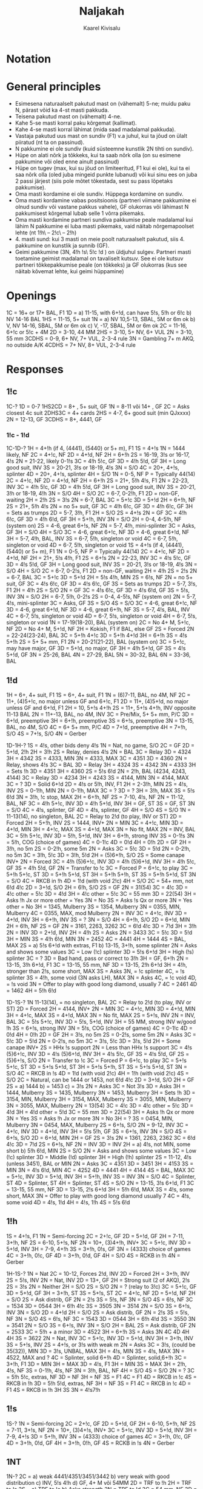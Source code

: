 #+title: Naljakah
#+author: Kaarel Kivisalu

* Notation

\begin{tabular}{l l}
  (xxxx)       & suvaline mastide jaotus\\
  xxxx         & täpne mastide jaotus\\
  BAl          & ühtlane\\
  SBAL         & poolühtlane või ühtlane\\
  F1           & sundiv üheks ringiks\\
  NF           & mittesundiv\\
  GF           & geimini sundiv\\
  F<pakkumine> & pakkumiseni sundiv\\
  INV          & kutse\\
  S/T          & slämmi proovimine\\
  S/O          & sulgev\\
  MIN          & miinimum\\
  MAX          & maksimum\\
  M            & !h\ või !s\\
  MM           & kallismastid\\
  m            & !c\ või !d\\
  mm           & odavmastid\\
  NV           &\\
  VUL          &\\
  P/C          & passi või paranda\\
  DBL          & kontra\\
  RDBL         & rekontra\\
  RKCB         & Roman Key Card Blackwood 1430
\end{tabular}

* General principles

- Esimesena naturaalselt pakutud mast on (vähemalt) 5-ne; muidu paku N, pärast võid ka 4-st masti pakkuda.
- Teisena pakutud mast on (vähemalt) 4-ne.
- Kahe 5-se masti korral paku kõrgemat (kallimat).
- Kahe 4-se masti korral lähimat (mida saad madalamal pakkuda).
- Vastaja pakutud uus mast on sundiv (F1) v.a juhul, kui ta jõud on ülalt piiratud (nt ta on passinud).
- N pakkumine ei ole sundiv (kuid süsteemne kunstlik 2N tihti on sundiv).
- Hüpe on alati nõrk ja tõkkeks, kui ta saab nõrk olla (on su esimene pakkumine või oled enne ainult passinud)
- Hüpe on tugev (max, kui su jõud on limiteeritud, F1 kui ei ole), kui ta ei saa nõrk olla (oled juba mingeid punkte lubanud) või kui sinu ees on juba 2 passi järjest (siis pole mõtet tõkestada, sest su pass lõpetaks pakkumise).
- Oma masti kordamine ei ole sundiv. Hüppega kordamine on sundiv.
- Oma masti kordamine vabas positsioonis (partneri viimane pakkumine ei olnud sundiv või vastane pakkus vahele), GF olukorras või lähimast N pakkumisest kõrgemal lubab selle 1 võrra pikemaks.
- Oma masti kordamine partneri sundiva pakkumise peale madalamal kui lähim N pakkumine ei luba masti pikemaks, vaid näitab nõrgemapoolset lehte (nt 1!h\ – 2!c\ – 2!h)
- 4. masti sund: kui 3 masti on meie poolt naturaalselt pakutud, siis 4. pakkumine on kunstlik ja sunnib (GF).
- Geimi pakkumine (3N, 4!h !s\ 5!c !d ) on üldjuhul sulgev.
  Partneri masti toetamine geimist madalamal on tavaliselt kutsuv. See ei ole kutsuv partneri tõkkepakkumise peale (on tõkkeks) ja GF olukorras (kus see näitab kõvemat lehte, kui geimi hüppamine)

* Openings

1C = 16+ or 17+ BAL, F1
1D = a) 11-15, with 6+!d, can have 5!s, 5!h or 6!c
    b) \sth \ndh NV          14-16 BAL
1HS = 11-15, 5+ suit
1N = a) \sth \ndh NV          10,5-13, SBAL, 5M or 6m ok
    b) \sth \ndh V, \rdh NV  14-16, SBAL, 5M or 6m ok
    c) \rdh V, \thh          15-17, SBAL, 5M or 6m ok
2C = 11-16, 6+!c or 5!c + 4M
2D = 3-10, 44 MM
2HS = 3-10, 5+ NV, 6+ VUL
2N = 3-10, 55 mm
3CDHS = 0-9, 6+ NV, 7+ VUL, 2-3-4 rule
3N = Gambling 7+ m AKQ, no outside A/K
4CDHS = 7+ NV, 8+ VUL, 2-3-4 rule

\begin{tabular}{c|c|c}
  1N & NV      & VUL\\
  \hline
  \sth & 10,5-13 & 14-16\\
  \ndh & 10,5-13 & 14-16\\
  \rdh & 14-16   & 15-17\\
  \thh & 15-17   & 15-17\\
\end{tabular}

* Responses

** 1!c

1C-?
1D = 0-7
1HS2CD = 8+ , 5+ suit, GF
1N = 8-11 või 14+ , GF
    2C = Asks closest 4c suit
        2DHS3C = 4+ cards
2HS = 4-7, 6+ good suit (min QJxxxx)
2N = 12-13, GF
3CDHS = 8+, 4441, GF

*** 1!c - 1!d

1C-1D-?
1H = 4+!h (if 4, (4441), (5440) or 5+ m), F1
    1S = 4+!s
        1N = 1444 likely, NF
        2C = 4+!c, NF
        2D = 4+!d, NF
        2H = 6+!h
        2S = 16-19, 3!s or 16-17, 4!s
        2N = 21-22, likely 0-1!s
        3C = 4!h 5!c, GF
        3D = 4!h 5!d, GF
        3H = Long good suit, INV
        3S = 20-21, 3!s or 18-19, 4!s
        3N = S/O
        4C = 20+, 4+!s, splinter
        4D = 20+, 4+!s, splinter
        4H = S/O
    1N = 0-5, NF
        P = Typically 44(14)
        2C = 4+!c, NF
        2D = 4+!d, NF
        2H = 6+!h
        2S = 21+, 5!h 4!s, F1
        2N = 22-23, INV
        3C = 4!h 5!c, GF
        3D = 4!h 5!d, GF
        3H = Long good suit, INV
        3S = 20-21, 3!h or 18-19, 4!h
        3N = S/O
        4H = S/O
    2C = 6-7, 0-2!h, F1
        2D = non-GF, waiting
            2H = 2!h
            2S = 3!s
            2N = 6-7, BAL
            3C = 5+!c
            3D = 5+!d
        2H = 6+!h, NF
        2S = 21+, 5!h 4!s
        2N = no 5+ suit, GF
        3C = 4!h 6!c, GF
        3D = 4!h 6!c, GF
        3H = Sets as trumps
    2D = 5-7, 3!h, F1
        2H = S/O
        2S = 4+!s
        2N = GF
        3C = 4!h 6!c, GF
        3D = 4!h 6!d, GF
        3H = 5+!h, INV
        3N = S/O
    2H = 0-4, 4-5!h, NF (system on)
    2S = 4-6, great 6+!s, NF
    2N = 5-7, 4!h, mini-splinter
        3C = Asks, GF
        3H = S/O
        4H = S/O
    3C = 4-6, great 6+!c, NF
    3D = 4-6, great 6+!d, NF
    3H = 5-7, 4!h, BAL, INV
    3S = 6-7, 5!h, singleton or void
    4C = 6-7, 5!h, singleton or void
    4D = 6-7, 5!h, singleton or void
1S = 4+!s (if 4, (4441), (5440) or 5+ m), F1
    1N = 0-5, NF
        P = Typically 44(14)
        2C = 4+!c, NF
        2D = 4+!d, NF
        2H = 21+, 5!s 4!h, F1
        2S = 6+!s
        2N = 22-23, INV
        3C = 4!s 5!c, GF
        3D = 4!s 5!d, GF
        3H = Long good suit, INV
        3S = 20-21, 3!s or 18-19, 4!s
        3N = S/O
        4H = S/O
    2C = 6-7, 0-2!s, F1
        2D = non-GF, waiting
            2H = 4!h
            2S = 2!s
            2N = 6-7, BAL
            3C = 5+!c
            3D = 5+!d
        2H = 5!s 4!h, MIN
        2S = 6!s, NF
        2N = no 5+ suit, GF
        3C = 4!s 6!c, GF
        3D = 4!s 6!c, GF
        3S = Sets as trumps
    2D = 5-7, 3!s, F1
        2H = 4!h
        2S = S/O
        2N = GF
        3C = 4!s 6!c, GF
        3D = 4!s 6!d, GF
        3S = 5!s, INV
        3N = S/O
    2H = 6-7, 5!h, 0-2!s
    2S = 0-4, 4-5!s, NF (system on)
    2N = 5-7, 4!s, mini-splinter
        3C = Asks, GF
        3S = S/O
        4S = S/O
    3C = 4-6, great 6+!c, NF
    3D = 4-6, great 6+!d, NF
    3D = 4-6, great 6+!h, NF
    3S = 5-7, 4!s, BAL, INV
    4C = 6-7, 5!s, singleton or void
    4D = 6-7, 5!s, singleton or void
    4H = 6-7, 5!s, singleton or void
1N = 17-19(18-20), BAL (system on)
2C = No 4+ M, 5+!c, NF
2D = No 4+ M, 5+!d, NF
2H = Kokish, F1 if BAL, else GF
     2S = Forced
          2N = 22-24(23-24), BAL
          3C = 5+!h 4+!c
          3D = 5+!h 4+!d
          3H = 6+!h
          3S = 4!s 5+!h
2S = 5+ 5+ mm, F1
2N = 20-21(21-22), BAL (system on)
3C = 5+!c, may have major, GF
3D = 5+!d, no major, GF
3H = 4!h 5+!d, GF
3S = 4!s 5+!d, GF
3N = 25-26, BAL
4N = 27-29, BAL
5N = 30-32, BAL
6N = 33-36, BAL

** 1!d

1H = 6+, 4+ suit, F1
1S = 6+, 4+ suit, F1
1N = (6)7-11\m, BAL, no 4M, NF
2C = 11+, (4)5+!c, no major unless GF and 6+!c, F1
2D = 11+, (4)5+!d, no major unless GF and 6+!d, F1
2H = 10\m, 5+!s 4+!h
2S = 11+, 5+!s 4+!h, INV opposite 11-13 BAL
2N = 11+-13, BAL, no 4M, INV
3C = Pre/Mix, 5+ 5+ mm, P/C
3D = 6+!d, preemptive
3H = 6+!h, preemptive
3S = 6+!s, preemptive
3N = 13-15, BAL, no 4M, S/O
4C = 6+ 5+ mm, P/C
4D = 7+!d, preemptive
4H = 7+!h, S/O
4S = 7+!s, S/O
4N = Gerber

1D-1H-?
1S = 4!s, other bids deny 4!s
    1N = Nat, no game, S/O
    2C = GF
        2D = 5+!d, 2\m!h
        2H = 3!h
            2S = Relay, denies 4!s
                2N = BAL
                    3C = Relay
                        3D = 4324
                        3H = 4342
                        3S = 4333, MIN
                        3N = 4333, MAX
                    3C = 4351
                    3D = 4360
            2N = Relay, shows 4!s
                3C = BAL
                    3D = Relay
                        3H = 4324
                        3S = 4342
                        3N = 4333
                    3H = Sets !h
                3D = 4351
                3H = 4360
        2S = 5!s 6!d
        2N = 2!h, BAL (4234, 4243, 4144)
            3C = Relay
                3D = 4234
                3H = 4243
                3S = 4144, MIN
                3N = 4144, MAX
        3C = ?
        3D = Solid 6+!d
    2D = 4!s or 5!h, INV, F1
        2H = 2-3!h, MIN
            2S = 4!s, INV
        2S = 0-1!h, MIN
        2N = 0-1!h, MAX
        3C = ?
        3D = ?
        3H = 3!h, MAX
        3S = 5!s 6!d
        3N = 3!h, !c stop, MAX
    2H = 6+!h, NF
    2S = 7-10, 4!s, NF
    2N = 11-12, BAL, NF
    3C = 4!h 5+!c, INV
    3D = 4!h 5+!d, INV
    3H = GF, ST
    3S = GF, ST
    3N = S/O
    4C = 4!s, splinter, GF
    4D = 4!s, splinter, GF
    4H = S/O
    4S = S/O
1N = 11-13(14), no singleton, BAL
    2C = Relay to 2!d (to play, INV or ST)
        2D = Forced
            2H = 5+!h, INV
            2S = 1444, INV+
                2N = MIN
                3C = 4+!c, MIN
                3D = 4+!d, MIN
                3H = 4+!c, MAX
                3S = 4+!d, MAX
                3N = No fit, MAX
            2N = INV, BAL
            3C = 5!h 5+!c, INV
            3D = 5!h, 5+!d, INV
            3H = 6+!h, strong INV
            3S = 0-1!s
            3N = 5!h, COG (choice of games)
            4C = 0-1!c
            4D = 0!d
            4H = 0!h
    2D = GF
        2H = 3!h, no 5m
        2S = 0-2!h, some 5m
            2N = Asks
                3C = 5!c
                3D = 5!d
        2N = 0-2!h, no 5m
        3C = 3!h, 5!c
        3D = 3!h, 5!d
    2H = (5)6+!h, S/O
    2S = Some canape INV+
        2N = Forced
            3C = 4!h (5)6+!c, INV
            3D = 4!h (5)6+!d, INV
            3H = 4!h 5!c, GF
            3S = 4!h 5!d, GF
    2N = Transfer to !c
        3C = Forced
            P = 6+!c, to play
    3C = 5+!h 5+!c, ST
    3D = 5+!h 5+!d, ST
    3H = 5+!h 5+!h, ST
    3S = 5+!h 5+!d, ST
    3N = S/O
    4C = RKCB in !h
    4D = 1!d (with void 2!c)
    4H = S/O
2C = 54+ mm, not 6!d 4!c
    2D = 3+!d, S/O
    2H = 6!h, S/O
    2S = GF
        2N = 31(54)
            3C = 4!c
                3D = 4!c
                other = 5!c
            3D = 4!d
                3H = 4!c
                other = 5!c
            3C = 55 mm
            3D = 22(54)
                3H = Asks !h Jx or more
                    other = Yes
                    3N = No
                3S = Asks !s Qx or more
                    3N = Yes
                    other = No
            3H = 1345, Mulberry
            3S = 1354, Mulberry
            3N = 0355, MIN, Mulberry
            4C = 0355, MAX, mod Mulberry
    2N = INV
    3C = 4+!c, INV
    3D = 4+!d, INV
    3H = 6+!h, INV
    3S = ?
    3N = S/O
    4H = 6+!h, S/O
2D = 6+!d, MIN
    2H = 6!h, NF
    2S = GF
        2N = 3161, 2263, 3262
        3C = 6!d 4!c
        3D = 7!d
        3H = 3!h
    2N = INV
    3D = 2+!d, INV
2H = 4!h
    2S = Asks
        2N = 3433
        3C = 5!c
        3D = 5!d
        3H = MIN
        3S = 4!h 6!d, MIN
        3N = 2452
        4C = 4441
        4H = 1444
        4S = BAL, MAX
2S = a) 5!s 6+!d with extras, F1
    b) 13-15, 3+!h, some splinter
    2N = Asks and shows some values
        3C = Low (!c) splinter
        3D = 5!s 6+!d
        3H = High (!s) splinter
    3C = ?
    3D = Bad hand, pass or correct to 3!h
    3H = GF, 6+!h
2N = 13-15, 3!h 6+!d, F1
3C = 13-15, 55 mm, NF
3D = 13-15, 2\m!h 6+!d
3H = 4!h, stronger than 2!s, some short, MAX
    3S = Asks
        3N, = !c splinter
        4C, = !s splinter
3S = 4!h, some void (3N asks LH), MAX
    3N = Asks
        4C, = !c void
        4D, = !s void
3N = Offer to play with good long diamond, usually 7
4C = 2461
4D = 1462
4H = 5!h 6!d

1D-1S-?
1N  11-13(14), = no singleton, BAL
    2C = Relay to 2!d (to play, INV or ST)
        2D = Forced
            2H = 4144, INV+
                2N = MIN
                3C = 4+!c, MIN
                3D = 4+!d, MIN
                3H = 4+!c, MAX
                3S = 4+!d, MAX
                3N = No fit, MAX
            2S = 5+!s, INV
            2N = INV, BAL
            3C = 5!s 5+!c, INV
            3D = 5!s, 5+!d, INV
            3H = 55 MM, strong INV w/good !h
            3S = 6+!s, strong INV
            3N = 5!s, COG (choice of games)
            4C = 0-1!c
            4D = 0!d
            4H = 0!h
    2D = GF
        2H = 3!s, no 5m
        2S = 0-2!s, some 5m
            2N = Asks
                3C = 5!c
                3D = 5!d
        2N = 0-2!s, no 5m
        3C = 3!s, 5!c
        3D = 3!s, 5!d
    2H = Some canape INV+
        2S = HHx !s support
        2N = Less than HHx !s support
            3C = 4!s (5)6+!c, INV
            3D = 4!s (5)6+!d, INV
            3H = 4!s 5!c, GF
            3S = 4!s 5!d, GF
    2S = (5)6+!s, S/O
    2N = Transfer to !c
        3C = Forced
            P = 6+!c, to play
    3C = 5+!s 5+!c, ST
    3D = 5+!s 5+!d, ST
    3H = 5+!s 5+!h, ST
    3S = 5+!s 5+!d, ST
    3N = S/O
    4C = RKCB in !s
    4D = 1!d (with void 2!c)
    4H = 1!h (with void 2!c)
    4S = S/O
2C = Natural, can be 1444 or 1453, not 6!d 4!c
    2D = 3+!d, S/O
    2H = GF
        2S = a) 1444
            b) = 1453
            c) = 3!s
            2N = Asks
                3C = Not 3!s
                    3D = Asks
                        3H = 1444, Mulberry
                        3S = 1435, Mulberry
                        3N = 1453, Mulberry
                    3H = Sets !h
                3D = 3154, MIN, Mulberry
                3H = 3154, MAX, Mulberry
                3S = 3055, MIN, Mulberry
                3N = 3055, MAX, Mulberry
        2N = 13(54)
            3C = 4!c
                3D = 4!c
                other = 5!c
            3D = 4!d
                3H = 4!d
                other = 5!d
        3C = 55 mm
        3D = 22(54)
            3H = Asks !h Qx or more
                3N = Yes
            3S = Asks !h Jx or more
                3N = No
        3H = ?
        3S = 0454, MIN, Mulberry
        3N = 0454, MAX, Mulberry
    2S = 6+!s, S/O
    2N = 9-12, INV
    3C = 4+!c, INV
    3D = 4+!d, INV
    3H = 5!s 5!h, GF
    3S = 6+!s, INV
    3N = S/O
    4S = 6+!s, S/O
2D = 6+!d, MIN
    2H = GF
        2S = 3!s
        2N = 1361, 2263, 2362
        3C = 6!d 4!c
        3D = 7!d
    2S = 6+!s, NF
    2N = INV
    3D = INV
2H = a) 4!s, not MIN, some short
    b) 5!h 6!d, MIN
    2S = S/O
    2N = Asks and shows some values
        3C = Low (!c) splinter
        3D = Middle (!d) splinter
        3H = High (!h) splinter
2S = 11-12, 4!s (unless 3451), BAL or MIN
    2N = Asks
        3C = 4351
        3D = 3451
        3H = 4153
        3S = MIN
        3N = 4!s 6!d, MIN
        4C = 4252
        4D = 4441
        4H = 4144
        4S = BAL, MAX
    3C = 5+!c, INV
    3D = 5+!d, INV
    3H = 5+!h, INV
    3S = INV
    3N = S/O
    4C = Splinter, ST
    4D = Splinter, ST
    4H = Splinter, ST
    4S = S/O
2N = 13-15, 3!s 6+!d, F1
3C = 13-15, 55 mm, NF
3D = 13-15, 2\m!s 6+!d
3H = 5!h 6!d, MAX
3S = 4!s, some short, MAX
3N = Offer to play with good long diamond usually 7
4C = 4!s, some void
4D = 4!s, 1!d
4H = 4!s, 1!h
4S = 5!s 6!d

** 1!h

1S = 4+!s, F1
1N = Semi-forcing
2C = 2+!c, GF
2D = 5+!d, GF
2H = 7-11, 3+!h, NF
2S = 6-10, 5+!s, NF
2N = 10+, (3)4+!h, INV+
3C = 5+!c, INV
3D = 5+!d, INV
3H = 7-9, 4+!h
3S = 3+!h, 0!s, GF
3N = (4333) choice of games
4C = 3+!h, 0!c, GF
4D = 3+!h, 0!d, GF
4H = S/O
4S = RCKB in !h
4N = Gerber

1H-1S-?
1N = Nat
    2C = 10-12, Forces 2!d, INV
         2D = Forced
            2H = 3+!h, INV
             2S = 5!s, INV
             2N = Nat, INV
    2D = 13+, GF
         2H = Strong suit (2 of AKQ), 2\m!s
         2S = 3!s
         2N = Neither
    2H = S/O
    2S = S/O
    2N = ? (relay to 3!c)
    3C = 5+!c, GF
    3D = 5+!d, GF
    3H = 3+!h, ST
    3S = 5+!s, ST
2C = 4+!c, NF
    2D = 5+!d, NF
    2H = S/O
    2S = Ask distrib, GF
         2N = 2!s
             3S = 5!s, NF
             3N = S/O
             4S = 6!s, NF
         3C = 1534
         3D = 0544
         3H = 6!h 4!c
         3S = 3505
         3N = 3514
    2N = S/O
    3S = 6+!s, INV
    3N = S/O
2D = 4+!d
    2H = S/O
    2S = Ask distrib, GF
         2N = 2!s
             3S = 5!s, NF
             3N = S/O
             4S = 6!s, NF
         3C = 1543
         3D = 0544
         3H = 6!h 4!d
         3S = 3550
         3N = 3541
    2N = S/O
    3S = 6+!s, INV
    3N = S/O
2H = BAL
    2S = Ask distrib, GF
         2N = 2533
         3C = 5!h + a minor
         3D = 4522
         3H = 6+!h
             3S = Asks
                 3N
                 4C
                 4D
                 4H
                 4H
         3S = 3622
    2N = Nat, INV
    3C = 5+!c, INV
    3D = 5+!d, INV
    3H = 3+!h, INV
    3S = 5+!s, INV
2S = 4+!s, or 3!s with weak m
    2N = Asks
         3C = 3!s, (could be 35(32)), MIN
         3D = 3!s, UNBAL, MAX
         3H = 4!s, MIN
         3S = 4!s, MAX
         3N = 4522, MAX and ?
         4C = Splinter, solid 6+!h
         4D = Splinter, solid,6+!h
    3C = 3+!h, F1
         3D = MIN
         3H = MAX
    3D = 4!s, F1
         3H = MIN
         3S = MAX
    3H = 2!h, 4!s, NF
    3S = 0-1!h, 4!s, NF
    3N = 3!h, BAL, NF
    4H = S/O
    4S = S/O
2N = ?
3C = 5!h 5!c, extras, NF
    3D = NF
    3H = NF
    3S = F1
    4C = F1
    4D = RKCB in !c
    4S = RKCB in !h
3D = 5!h 5!d, extras, NF
    3H = NF
    3S = F1
    4C = RKCB in !c
    4D = F1
    4S = RKCB in !h
3H
3S
3N = 4!s7!h

** 1!s

1S-?
1N = Semi-forcing
2C = 2+!c, GF
2D = 5+!d, GF
2H = 6-10, 5+!h, NF
2S = 7-11, 3+!s, NF
2N = 10+, (3)4+!s, INV+
3C = 5+!c, INV
3D = 5+!d, INV
3H = 7-9, 4+!s
3D = 5+!h, INV
3N = (4333) choice of games
4C = 3+!h, 0!c, GF
4D = 3+!h, 0!d, GF
4H = 3+!h, 0!h, GF
4S = RCKB in !s
4N = Gerber

** 1NT

1N-?
2C = a) weak 4441/4351/3451/3442
    b) very weak with good distribution
    c) INV, 5!s 4!h
    d) GF, 4+ M või 54MM
2D = TRF to !h
2H = TRF to !s
2S = a) TRF to !c
    b) Asks strength
2N = TRF to !d
3C = 54 mm, NF
3D = 54 mm, GF
3H = 31(54), GF
3S = 13(54), GF
3N = S/O, no 4M
4C = Gerber
4D = TRF to !h, 6+!h
4H = TRF to !s, 6+!s

1N-2C-?
2D = no 4+ M
    2H = weak, 4+ 4+ MM, NF
    2S = 5!s 4!h, INV
    2N = INV
    3C = (5)6+!c, GF
    3D = (5)6+!d, GF
    3H = 5!s 4!h, GF
        3N = 2!s
        4S = 3!s
    3S = 4!s 5!h, GF
        3N = 2!h
        4H = 3!h
    3N = S/O
    4C = 4!s 6!h, ST
    4D = 6!s, 4!h, ST
    4H = 4!s, 6!s, S/O
    4S = 6!s, 4!h, S/O
    4N = INV to 6N
2H = 4+!h
    2S = 5!s 4!h, INV
    2N = 3\m!h, INV
    3C = (5)6+!c, GF
    3D = (5)6+!d, GF
    3H = 4!h, INV
    3S = 5!s 4!h, GF
    3N = S/O
    4D = RKCB in !h
    4H = S/O
    4S = S/O
2S = 4+!s, no 4+!h
    2N = 3\m!s, INV
    3C = (5)6+!c, GF
    3D = (5)6+!d, GF
    3H = 4!s 5!h, GF
    3S = 4!s, INV
    3N = S/O
    4D = RKCB in !h
    4H = S/O
    4S = S/O

1N-2D-2H-?
2S = 4!s = 5!h, INV
2N = 5!h, SBAL, INV
3C = 4+!c, GF
3D = 4+!d, GF
3H = (5)6+!h, INV
3S = Autosplinter
3N = 5!h, SBAL, P/C
4C = Autosplinter
4D = Autosplinter
4H = 6+!h, ST

1N-2H-2S-?
2N = 5!s, SBAL, INV
3C = 4+!c, GF
3D = 4+!d, GF
3H = 5+!h, GF
3S = (5)6+!s, INV
3N = 5!s, SBAL, P/C
4C = Autosplinter
4D = Autosplinter
4H = Autosplinter
4S = 6+!s, ST

1N-2S-?
2N = MIN
    P = INV
    3C = Clubs
3C = MAX
    P = Clubs
    3N = INV

** 2!c

2C-?
2D = 10+, 4+ M or 13+, 5+ mast
    2HS = 4 card suit
        3DHS = 12+, 5+ suit, GF
    2N = 14-15, no 4M, GF
        3DHS = 12+, 5+ suit, GF
    3C = 11-13, no 4M
        3DHS = 12+, 5+ suit, GF
    3DHS = 14-15, 6+!c ja 4+ card suit, GF
        3HS = 12+, 5+ suit
2HS = 7-11, 5+ suit, NF
2N = 9-11, no 4M, 2\m!c , INV
3C = 5-8, 3+!c
4C = 9-11, no 4M, 3+!c , INV
3N = 12+, no 4M

** 2!d

2D-?
P = 6+!d, no interest in majors
2HS = Better major, S/O
2N = 15+ , asks
    3C = (1. step) 3-7, !h better
    3D = (2. step) 3-7, !s better
    3H = (3. step) 8-10, !h better
    3S = (4. step) 8-10, !s better
3CD = 15+ , 6+ mast, F1

** 2!h

2H-?
2S3CD = 15+, 5+ card good suit, F1
2N = 15+, asks
    3C = (1. step) 3-7, bad suit
    3D = (2. step) 3-7, good suit
    3H = (3. step) 8-10, bad suit
    3S = (4. step) 8-10, good suit
3H = 0-14, 3+!h, preempt
4H = S/O

** 2!s

3CDH = 15+, 5+ card good suit, F1
2N = 15+, asks
    3C = (1. step) 3-7, bad suit
    3D = (2. step) 3-7, good suit
    3H = (3. step) 8-10, bad suit
    3S = (4. step) 8-10, good suit
3S = 0-14 , 3+!s, preempt
4S = S/O

** 2NT

2N-?
3CD = 0-16, S/O
4CD = 17-20, 3+ suit, INV
5CD = 21+, 3+ suit, S/O
P = 12-19, stoppers in majors, no support
3N = 20+, stoppers in majors

** 3NT

3N-?
P = Stoppers in all suits
4C = P/C
4D = Asks shortness
    4H = splinter
    4S = splinter
    4N = 7222
    5C = 7+!c , 0-1!d
    5D = 7+!d , 0-1!c
5C = P/C
5D = S/O

* Competitive bidding

** 1!c

1C-(D)-?
P = 0-5, any or trap
1D = 6-7, any, sys on
R = GF, no good bid
1H = 8+, 5+!h, GF
1S = 8+, 5+!s, GF
1N = 8-11 or 14+, BAL, GF
2C = 8+, 5+!c, GF
2D = 8+, 5+!d, GF
2N = 12-13, BAL
3X = 7+ suit, NF

1C-(bid)-?
P = 0-5, any or trap
D = 6-7, any, sys on, F2!s
New suit = 8+, 5+ suit, GF
Cheapest N = 8-11 or 14+
Jump in N = 12-13, BAL, GF
Cue = a) 8+, BAL, no stop (2 level)
    b) 8+, BAL, 3-suited (3 level)
Jump Cue = 4441, short in bid suit
3X (over 1X) = 7+ suit, NF

Over 2!s or higher, Dbl includes 8+ with no convenient bid. (Then 2N=F1)

Over 3 any or higher any positive action is GF.


1C-(P)-bid-(bid)-?
D = T/O if suit not shown
Opener's cue = Michaels
Opener's jump cue = Nat

** 1!d

1D-(D)-?
R = INV+
1H = 4+!h
1S = 4+!s
1N = 5-8, to play
2C = TRF to !d
2D = TRF to !h
2H = TRF to !s
2S = TRF to !c
2N = 11+, 5+!d
3C = 0-10, 54+ mm
3X = 6+ suit, INV

** 1N

System on over non-penalty doubles (any meaning) or 2!c (any meaning except majors).

Over penalty doubles we play Meckwell Escapes.

1N-(D penalty)-?
P = To play
R = m or MM
     2C = Forced
         P 5+!c
         2D = 5+!d
         2H = 4+4+ MM, P/C
2C = !c + higher
2D = !d + higher
2H = 5+!h
2S = 5+!s
2N = GF
3X = 6+ suit, INV
3N = S/O

* Defensive bidding

** Overcalls

*** Simple Overcalls

1X = 8-16, 5+ suit
2X = 10-16, 5+ suit
3X = 12-16, (5)6+ suit

** Cuebids

Cuebid - A forcing bid in a suit which bidder does not wish to play.

*** Michaels cuebid

(1C)
    2C = 5+!s 5+!h
(1D)
    2D = 5+!s 5+!h
(1D precision)
    2H = 5+!s 5+!h
(1H)
    2H = 5+!s 5+m
(1S)
    2S = 5+!h 5+m

** 1!c

*** Strong

(1C)-?
X = Majors
1N = Minors

(1C)-P-(1D)-?
X = Majors
1N = Minors

** 1N

Over 1N we play Multi-Landy (Woolsey).

Weak range includes 12 points. 13-15 or better is strong, 12+-15 is weak.

(1N) - ?
D = Vs strong, by PH or \thh hand: 4M 5+ m
    Vs weak: Penalty, 14+
2C = 44+ MM
2D = 5+ M
2H = 5!h 4+ m
2S = 5!s 4+ m
2N = 55 mm

** 2N

(2N minors)-?
D = penalty intrest for at least 1 minor
3C = majors, !h better
3D = majors, !s better

** 2 minor

(2CDH majors)-?
X   vähemalt üks 4+ M
D = 4+ M
2H = minors, !c better
2S = minors, !d better

** 3X preempt

(3C)-?
4C = 55 MM
4D = 5!d 5M

(3D)-?
4C = 5!c 5M
4D = 55 MM

(3H)-?
4C = 5!s 5!c
4D = 5!s 5!d
4H = Strong, 5!s 5m

(3S)-?
4C = 5!h 5!c
4D = 5!h 5!d
4H = Strong, 5!h 5m
* Slam bidding
** Kickback Roman Keycard Blackwood

Without Kickback (keycards are Aces and trump K):

4N = RKC
    5C = 1/4 keycards
    5D = 0/3 keycards
    5H = 2 keycard, no trump Q
    5S = 2 keycard, trump Q

With Kickback (X are trumps):

4X+1 = KRCK
    4X+2 = 1/4 keycards
    4X+3 = 0/3 keycards
    4X+4 = 2 keycard, no trump Q
    4x+5 = 2 keycard, trump Q

Next step queries trump queen (if not known):

Y = Queen asks
    Y+1 = No trump Q
    Y+2 = Trump Q

Next step queries #kings (then #queens, ...):

Z = #Kings ask
    Z+1 = 0/3 kings
    Z+2 = 1/4 kings
    Z+2 = 2 kings

*** Is it Kickback?

The answer is that if a 4-level jump bid could be construed as Kickback, and
there is any way to bid that suit naturally and forcing below game, then it is
Kickback.

If there are two suits, then the cheapest "impossible" bid is Kickback for the
lower suit and the next "impossible" bis is Kickback for the higher suit.

** Serious 3NT and Last Train

When a major suit is trumps and slam is not yet ruled out, 3NT is not natural, but rather a waiting bid that shows a good hand in context. If you bybass 3NT, you deny a good hand in context.

The bid one under 4 of the major also shows a good hand in context, and nothing about the cue-bid suit.

Example:

1H-2C-2H-3H
3S = Cue-bid, does not say whether serious or not
3N = Serious 3NT (13-15 as 1!h was good 10-15), denies a spade cue
4C = Cue-bid, non-serious hand (good 10-12), denies a space cue, min but not the pits
4D = Last Train, non-serious hand (good 10-12), no spade or club cue
4H = The worst hand (10-11), bad distribution, honor location and slam cards

** Lackwood
